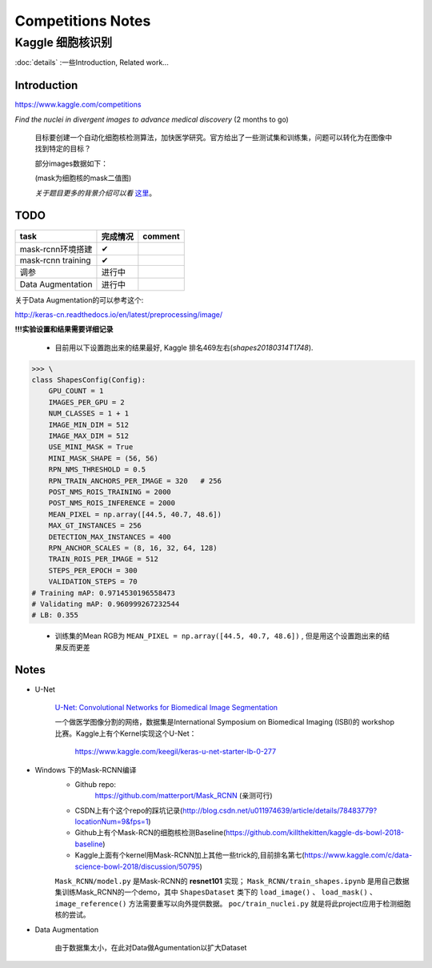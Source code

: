 Competitions Notes
===================

Kaggle 细胞核识别
-------------------

:doc:`details` :一些Introduction, Related work...

Introduction
>>>>>>>>>>>>>>>>>>>

https://www.kaggle.com/competitions

`Find the nuclei in divergent images to advance medical discovery` (2 months to go)

    目标要创建一个自动化细胞核检测算法，加快医学研究。官方给出了一些测试集和训练集，问题可以转化为在图像中找到特定的目标？

    部分images数据如下：

    |nuclei-demo|

    .. |nuclei-demo| image:: ../assets/demo_nuclei.png
        :width: 500px
        :align: middle

    (mask为细胞核的mask二值图)

    `关于题目更多的背景介绍可以看` `这里 <https://www.kaggle.com/c/data-science-bowl-2018#description>`_。

..
    |speed-cures|
    .. |speed-cures| image:: ../assets/speed-cures.jpg
        :width: 400px
        :align: middle

TODO
>>>>>>>>>>>>>>>>>>>

+--------------------------+-------------+--------------------+
|           task           |   完成情况  |    comment         |
+==========================+=============+====================+
|     mask-rcnn环境搭建    |      ✔      |                    |
+--------------------------+-------------+--------------------+
|     mask-rcnn training   |      ✔      |                    |
+--------------------------+-------------+--------------------+
|            调参          |   进行中    |                    |
+--------------------------+-------------+--------------------+
|    Data Augmentation     |   进行中    |                    |
+--------------------------+-------------+--------------------+

.. todo::
    - [✔] 计算图像平均RGB值，并重新训练
    - [x] Data Augmentation(需要解决images和多张masks不匹配问题)
    - [x] 修改最后两层的初始化方法(xavier)
    - [x] 修改网络结构，如删除最后两层再进行训练

关于Data Augmentation的可以参考这个:

http://keras-cn.readthedocs.io/en/latest/preprocessing/image/

**!!!实验设置和结果需要详细记录**

    - 目前用以下设置跑出来的结果最好, Kaggle 排名469左右(`shapes20180314T1748`).

>>> \
class ShapesConfig(Config):
    GPU_COUNT = 1
    IMAGES_PER_GPU = 2
    NUM_CLASSES = 1 + 1
    IMAGE_MIN_DIM = 512
    IMAGE_MAX_DIM = 512
    USE_MINI_MASK = True
    MINI_MASK_SHAPE = (56, 56)
    RPN_NMS_THRESHOLD = 0.5
    RPN_TRAIN_ANCHORS_PER_IMAGE = 320   # 256
    POST_NMS_ROIS_TRAINING = 2000
    POST_NMS_ROIS_INFERENCE = 2000
    MEAN_PIXEL = np.array([44.5, 40.7, 48.6])
    MAX_GT_INSTANCES = 256
    DETECTION_MAX_INSTANCES = 400
    RPN_ANCHOR_SCALES = (8, 16, 32, 64, 128)
    TRAIN_ROIS_PER_IMAGE = 512
    STEPS_PER_EPOCH = 300
    VALIDATION_STEPS = 70
# Training mAP: 0.9714530196558473
# Validating mAP: 0.960999267232544
# LB: 0.355

    - 训练集的Mean RGB为 ``MEAN_PIXEL = np.array([44.5, 40.7, 48.6])`` , 但是用这个设置跑出来的结果反而更差

Notes
>>>>>>>>>>>>>>>>>>>

- U-Net

    `U-Net: Convolutional Networks for Biomedical Image Segmentation <https://arxiv.org/pdf/1505.04597.pdf>`_

    |U-Net|
    
    .. |U-Net| image:: ../assets/U-Net.png
        :width: 400px
        :align: middle

    一个做医学图像分割的网络，数据集是International Symposium on Biomedical Imaging (ISBI)的 workshop 比赛。Kaggle上有个Kernel实现这个U-Net：

        https://www.kaggle.com/keegil/keras-u-net-starter-lb-0-277

- Windows 下的Mask-RCNN编译
    |mask-rcnn|
        
    .. |mask-rcnn| image:: ../assets/mask-rcnn.png
        :width: 400px
        :align: middle

    - Github repo:
        https://github.com/matterport/Mask_RCNN (亲测可行)

    |demo-mask-rcnn|

    .. |demo-mask-rcnn| image:: ../assets/demo-mask-rcnn.png
        :width: 700px
        :align: middle

    - CSDN上有个这个repo的踩坑记录(http://blog.csdn.net/u011974639/article/details/78483779?locationNum=9&fps=1)

    - Github上有个Mask-RCN的细胞核检测Baseline(https://github.com/killthekitten/kaggle-ds-bowl-2018-baseline)

    - Kaggle上面有个kernel用Mask-RCNN加上其他一些trick的,目前排名第七(https://www.kaggle.com/c/data-science-bowl-2018/discussion/50795)

    ``Mask_RCNN/model.py`` 是Mask-RCNN的 **resnet101** 实现； ``Mask_RCNN/train_shapes.ipynb`` 是用自己数据集训练Mask_RCNN的一个demo，其中 ``ShapesDataset`` 类下的 ``load_image()`` 、 ``load_mask()`` 、``image_reference()`` 方法需要重写以向外提供数据。 ``poc/train_nuclei.py`` 就是将此project应用于检测细胞核的尝试。

- Data Augmentation

    由于数据集太小，在此对Data做Agumentation以扩大Dataset